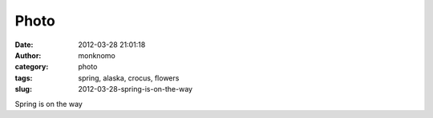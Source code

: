 Photo
#####
:date: 2012-03-28 21:01:18
:author: monknomo
:category: photo
:tags: spring, alaska, crocus, flowers
:slug: 2012-03-28-spring-is-on-the-way

|image0|

Spring is on the way

.. raw:: html

   </p>

.. |image0| image:: http://31.media.tumblr.com/tumblr_m1mra7jEHH1r4lov5o1_1280.jpg
